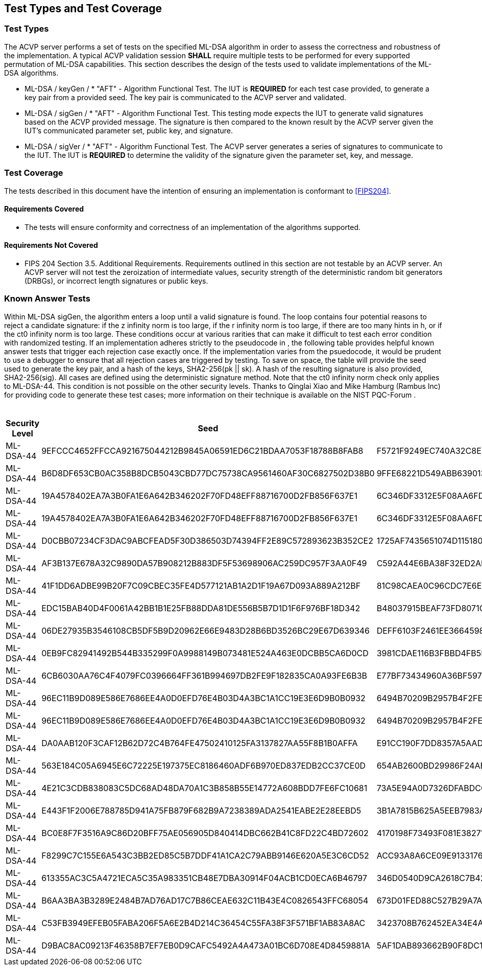 
[#testtypes]
== Test Types and Test Coverage

[#ttypes]
=== Test Types

The ACVP server performs a set of tests on the specified ML-DSA algorithm in order to assess the correctness and robustness of the implementation. A typical ACVP validation session *SHALL* require multiple tests to be performed for every supported permutation of ML-DSA capabilities. This section describes the design of the tests used to validate implementations of the ML-DSA algorithms.

* ML-DSA / keyGen / * "AFT" - Algorithm Functional Test. The IUT is *REQUIRED* for each test case provided, to generate a key pair from a provided seed. The key pair is communicated to the ACVP server and validated.

* ML-DSA / sigGen / * "AFT" - Algorithm Functional Test. This testing mode expects the IUT to generate valid signatures based on the ACVP provided message. The signature is then compared to the known result by the ACVP server given the IUT's communicated parameter set, public key, and signature.

* ML-DSA / sigVer / * "AFT" - Algorithm Functional Test. The ACVP server generates a series of signatures to communicate to the IUT. The IUT is *REQUIRED* to determine the validity of the signature given the parameter set, key, and message.

[[test_coverage]]
=== Test Coverage

The tests described in this document have the intention of ensuring an implementation is conformant to <<FIPS204>>.

[[requirements_covered]]
==== Requirements Covered

* The tests will ensure conformity and correctness of an implementation of the algorithms supported. 

[[requirements_not_covered]]
==== Requirements Not Covered

* FIPS 204 Section 3.5. Additional Requirements. Requirements outlined in this section are not testable by an ACVP server. An ACVP server will not test the zeroization of intermediate values, security strength of the deterministic random bit generators (DRBGs), or incorrect length signatures or public keys.

[[known_answer_tests]]
=== Known Answer Tests

Within ML-DSA sigGen, the algorithm enters a loop until a valid signature is found. The loop contains four potential reasons to reject a candidate signature: if the z infinity norm is too large, if the r infinity norm is too large, if there are too many hints in h, or if the ct0 infinity norm is too large. These conditions occur at various rarities that can make it difficult to test each error condition with randomized testing. If an implementation adheres strictly to the pseudocode in [[FIPS204]], the following table provides helpful known answer tests that trigger each rejection case exactly once. If the implementation varies from the psuedocode, it would be prudent to use a debugger to ensure that all rejection cases are triggered by testing. To save on space, the table will provide the seed used to generate the key pair, and a hash of the keys, SHA2-256(pk || sk). A hash of the resulting signature is also provided, SHA2-256(sig). All cases are defined using the deterministic signature method. Note that the ct0 infinity norm check only applies to ML-DSA-44. This condition is not possible on the other security levels. Thanks to Qinglai Xiao and Mike Hamburg (Rambus Inc) for providing code to generate these test cases; more information on their technique is available on the NIST PQC-Forum [[pqc-forum]]. 

[[kats_table]]
.ML-DSA sigGen Known Answer Tests for Rejection Cases
|===
| Security Level | Seed | Key Hash | Message | Signature Hash

| ML-DSA-44 | 9EFCCC4652FFCCA921675044212B9845A06591ED6C21BDAA7053F18788B8FAB8 | F5721F9249EC740A32C8EDAD28DE5913587DD09509396BCC82466ED9D05C2422 | 636EF578FF26E7286BF9E6AA832FD1B3E2830C971571425AD3925197C9BDCF35 | 1379ACF5632268AAA4CD113BE8D2E99A886113CC577C7DB495E8FF2442781900
| ML-DSA-44 | B6D8DF653CB0AC358B8DCB5043CBD77DC75738CA9561460AF30C6827502D38B0 | 9FFE68221D549ABB63901348C811E2D4CC46AF33E90798F1E2EE6CFFDA6EFB6C | D1CC972EBE55557C9BDFA211F509C76B9867FE08CE92AF4D9AE84ABD9471E280 | 1977159429814BC3054B5DFB912CA912FD779D1F4D706BC9D752E9E9248249F8
| ML-DSA-44 | 19A4578402EA7A3B0FA1E6A642B346202F70FD48EFF88716700D2FB856F637E1 | 6C346DF3312E5F08AA6FD536B650B0000E875956E11DA641C2A09AE2C008D739 | F6BA1E9EDBB1DD6C31D50E039EBB5D2E6BDD88EC74D415C55BF2BDF8119C1F99 | 9BF7310CBA86AA09655951746356BAEB3160928A472F0F800321A1102D513277
| ML-DSA-44 | 19A4578402EA7A3B0FA1E6A642B346202F70FD48EFF88716700D2FB856F637E1 | 6C346DF3312E5F08AA6FD536B650B0000E875956E11DA641C2A09AE2C008D739 | 59334D1433CC317A4E0B20AB4C8695FE92384F094CFC4AB9E2731921CFE82E95 | 2BBF13A30DF7F20BB20469C0AA1A37207327E1AEC8DC0353426951F134C7F336
| ML-DSA-44 | D0CBB07234CF3DAC9ABCFEAD5F30D386503D74394FF2E89C572893623B352CE2 | 1725AF7435651074D115180AB3BD7045E3119AC7B01E329C667CABDBA7AF81A9 | 6A98B59552C3ABF1E12CE10214DEB33E266E83439674B1C62A8118CD299F4DDA | FBFB9FDD9932B7ADCD6EB9C1988954F5523B50E400958B7E3E2FBD514D07B811
| ML-DSA-44 | AF3B137E678A32C9890DA57B908212B883DF5F53698906AC259DC957F3AA0F49 | C592A44E6BA38F32ED2AD6020CFEF4762AEF29FE1E6B81B13F011B70B4B27878 | E5E6CDA64A9BCDCE1B3CF60ED5FBD32067B007E99AE8D30BCBB3A47D6606BC63 | D31400BA008C66C13CB82BF7C4EB98B4127B0D018A26B5F78B724E4816D0575B
| ML-DSA-44 | 41F1DD6ADBE99B20F7C09CBEC35FE4D577121AB1A2D1F19A67D093A889A212BF | 81C98CAEA0C96CDC7E6E899F3D21C65D5A1BA1ADBFB05709A3DD94760657481D | DEFC0A181C7EEE47E366B775069E4E75E9B03E41A32FD992F5321F5F3ABF3A1E | FC7835D7BC7A005DC9E80A331D24FEAB4A09F22269DA05D88F31114E65522CC0
| ML-DSA-44 | EDC15BAB40D4F0061A42BB1B1E25FB88DDA81DE556B5B7D1D1F6F976BF18D342 | B48037915BEAF73FD8071C4A37D8650F9BDC43FF448CA5FC2A5D82128A5415E2 | 9AFE6CEC7BEBCE176F3BED99F6530B30235F9DCE8DB2B845ABC29DDC7800D0DF | FF8D018D776DDBE437E10AFA01092F622E133BC968E6F3547B5EEC0582340BA2
| ML-DSA-44 | 06DE27935B3546108CB5DF5B9D20962E66E9483D28B6BD3526BC29E67D639346 | DEFF6103F2461EE3664598D047308DF594481D8A7909D665A39D9E3F7BFD378E | 2BC53BCC9014351EBE53927437DC3B3445221D367060A7E02387F05D6AF88CDA | 9B767458CC66B0CAC8CBB23688AE62A031AA0C0C1A2A94D05BCCE63F89F662DE
| ML-DSA-44 | 0EB9FC82941492B544B335299F0A9988149B073481E524A463E0DCBB5CA6D0CD | 3981CDAE116B3FBBD4FB5F84B62EF8B799E4859780063DE7CD7CD1FE1C95F12A | 91A6C4DA9EFA41C589183A460BEB2BF717A63538AD677698C2F1FBFD4EE5FB03 | 1330509757042FF7CE5D370DAC53EFF645D387E9F9F59E26DA7CA47815C2BF59
| ML-DSA-44 | 6CB6030AA76C4F4079FC0396664FF361B994697DB2FE9F182835CA0A93FE6B3B | E77BF73434960A36BF59724E8B26370E7F84480563C0BDC75A5FAF2B47C0A59B | 35C034A8D77CBD042FBC6F0083FA29374F7ADC8F66CCED0556F69D1814E4D453 | EED5A78DC83D3F0DD6D2CD17765F3C71CBE3D2DD1C282A800577A3D88E5532B5
| ML-DSA-44 | 96EC11B9D089E586E7686EE4A0D0EFD76E4B03D4A3BC1A1CC19E3E6D9B0B0932 | 6494B70209B2957B4F2FEFFD608F46F2EE230448055E85F27ACF7504DD52BD86 | 860036A45D331BCD28DEC06841233FCB73F6DD6515604C39F85FA790326F1C70 | EEE85299E4C205D5833013B22AD21B459A241FC5F9FD97C5BAB33068B61F1459
| ML-DSA-44 | 96EC11B9D089E586E7686EE4A0D0EFD76E4B03D4A3BC1A1CC19E3E6D9B0B0932 | 6494B70209B2957B4F2FEFFD608F46F2EE230448055E85F27ACF7504DD52BD86 | EB9E8DD8C013FF6B35434544956D35D9BFDCD008C9DB10668DAA4C41E01A98D6 | 701A51429F144D5D9460E50850F55A07F35F721248D215EFDCECCA02E9AC1CF2
| ML-DSA-44 | DA0AAB120F3CAF12B62D72C4B764FE47502410125FA3137827AA55F8B1B0AFFA | E91CC190F7DD8357A5AADDEF6AB717B7B3AC4CCB3F7DA950453CD92A397991FF | 5467A7F2B82F6010CFE658AE18B72F347A9ACC7C4FC90303ADF93FFB5F612A63 | A82258C53B5934638F26D6A25B5E093D3724012E79A3392FFA398162C4105517
| ML-DSA-44 | 563E184C05A6945E6C72225E197375EC8186460ADF6B970ED837EDB2CC37CE0D | 654AB2600BD29986F24AB4AC0BC2F1FF6E32A2EB189AB58D0A33579B92130DC4 | 24031DAF81B8BDD151FC61F5AD919E82FA18DFD2E1EB4725D82E81879B0020F6 | AE5C85BED5861B80EA205D030D0D471D87E72E658A1141608481A116CAF9FA31
| ML-DSA-44 | 4E21C3CDB838083C5DC68AD48DA70A1C3B858B55E14772A608BDD7FE6FC10681 | 73A5E94A0D7326DFABDCCC0120E7DF22CA7EA8F20E3CE3805915B32A7A8B44F7 | D54E634AF8B5F55A5DC4F81755920663C8D33B0B76CBA13CAB15F564A5702EAF | 2DFD78BFB7848D7E5DD810CCBB4D1C4A00CE514E63F34CABDF536958CDE6E0D1
| ML-DSA-44 | E443F1F2006E788785D941A75FB879F682B9A7238389ADA2541EABE2E28EEBD5 | 3B1A7815B625A5EEB7983A22580D1757A1C880F762D7FE01109FE1B73E3B4F0E | C93326B1E76EC026DA5CA229AE4664715B78EB4DB743BC031D54BE08F762817A | 0B2C4C827DA81261959A4921729DAE6545326E7B7D3DE9E5615DC36CBB2B24F4
| ML-DSA-44 | BC0E8F7F3516A9C86D20BFF75AE056905D840414DBC662B41C8FD22C4BD72602 | 4170198F73493F081E3827135B00C89D389F24DA6F3026684938AE284F38CFF6 | 79E1889617C550F544E0BFF6746C89FB018F97010E3A72648A36BD844E7FD702 | EF9C712D5E96D437D5CA30E4E0A288928977270231E459350FC4730F1B63DA1A
| ML-DSA-44 | F8299C7C155E6A543C3BB2ED85C5B7DDF41A1CA2C79ABB9146E620A5E3C6CD52 | ACC93A8A6CE09E91331765EB3E0B43D514220A6222841753A477508F3316D996 | 7C352A1621B0B71DB7C988F3C78E13D0DEAF152F337CA3B9D6DDBB7735857FE4 | 787705010EFFA3F9B2D35CFD7AB9DF0A7162A381618B1F91A7622038B68767F8
| ML-DSA-44 | 613355AC3C5A4721ECA5C35A983351CB48E7DBA30914F04ACB1CD0ECA6B46797 | 346D0540D9CA2618C7B42AD3D43A236C87625665BA66206DCFCDE94AB607349C | 47FB0D336EAC39E02D4C2A1DB74B4196C3490B6EE2F0CA59D9C7C8EAEA53B4DA | 324D20D69B4DF8AAD0D38BCAEB900E41D69FF129FF5754044B31E556CC37C38A
| ML-DSA-44 | B6AA3BA3B3289E2484B7AD76AD17C7B86CEAE632C11B43E4C0826543FFC68054 | 673D01FED88C527B29A7ADC26F9C73EA352EB4337E5A20670BF331AE7250025E | BE77A2BFA9E5F0F03794877AF73DA495D0C3A809EB365A5DE5490C3A4B4FBC90 | BEEA3888AF937E011A8D771F451A394255670E303E507F460289B0B019CE470C
| ML-DSA-44 | C53FB3949EFEB05FABA206F5A6E2B4D214C36454C55FA38F3F571BF1AB83A8AC | 3423708B762452EA34E4A175C55DC05EDD7766B49C7832EFB2B51E03BB73DF27 | 5D1D4555CF47B8F53F8F8C325A2C18F40AA542E81CFBA51D6C26127F4A5F07BF | B7B6F02F216AF4B173CFA2468EC1570C0B1C7903CC5E7B15FA78D5FA5263FF04
| ML-DSA-44 | D9BAC8AC09213F46358B7EF7EB0D9CAFC5492A4A473A01BC6D708E4D8459881A | 5AF1DAB893662B90F8DC13AA4C0180610F20F33CDF56EFB4F7F63D26C857AFCC | FF05D333B0F908E839DCB8B2D02BBE8864048355EF838CE413701D9B5FFE8B22 | 5C882CE4205F9214DCB1ACB4B4F8DFE31D3A49B6DD202BFF10B7FCC446CC50AA
|===